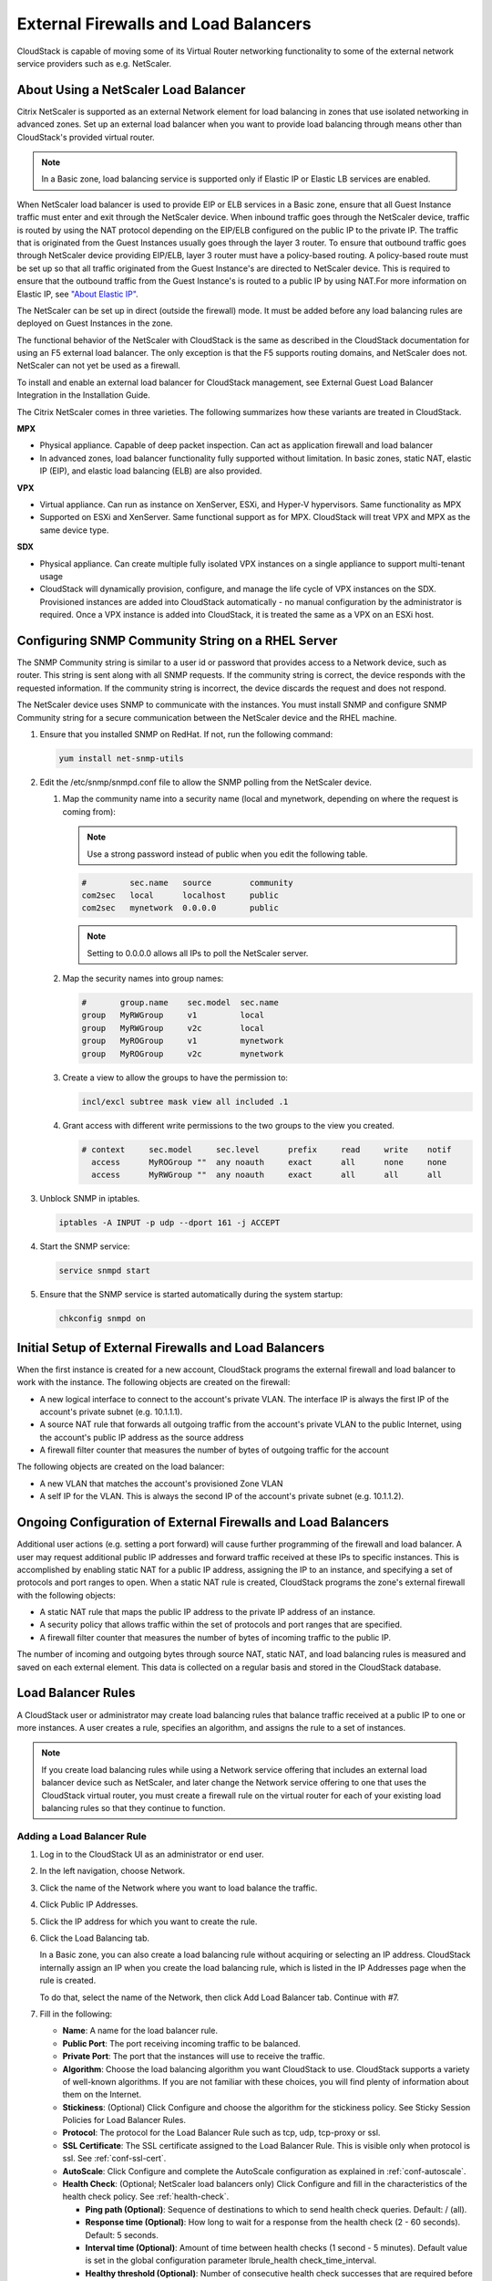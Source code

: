 .. Licensed to the Apache Software Foundation (ASF) under one
   or more contributor license agreements.  See the NOTICE file
   distributed with this work for additional information#
   regarding copyright ownership.  The ASF licenses this file
   to you under the Apache License, Version 2.0 (the
   "License"); you may not use this file except in compliance
   with the License.  You may obtain a copy of the License at
   http://www.apache.org/licenses/LICENSE-2.0
   Unless required by applicable law or agreed to in writing,
   software distributed under the License is distributed on an
   "AS IS" BASIS, WITHOUT WARRANTIES OR CONDITIONS OF ANY
   KIND, either express or implied.  See the License for the
   specific language governing permissions and limitations
   under the License.


External Firewalls and Load Balancers
-------------------------------------

CloudStack is capable of moving some of its Virtual Router networking functionality
to some of the external network service providers such as e.g. NetScaler.



About Using a NetScaler Load Balancer
~~~~~~~~~~~~~~~~~~~~~~~~~~~~~~~~~~~~~

Citrix NetScaler is supported as an external Network element for load
balancing in zones that use isolated networking in advanced zones. Set
up an external load balancer when you want to provide load balancing
through means other than CloudStack's provided virtual router.

.. note::
   In a Basic zone, load balancing service is supported only if
   Elastic IP or Elastic LB services are enabled.

When NetScaler load balancer is used to provide EIP or ELB services in a
Basic zone, ensure that all Guest Instance traffic must enter and exit through
the NetScaler device. When inbound traffic goes through the NetScaler
device, traffic is routed by using the NAT protocol depending on the
EIP/ELB configured on the public IP to the private IP. The traffic that
is originated from the Guest Instances usually goes through the layer 3
router. To ensure that outbound traffic goes through NetScaler device
providing EIP/ELB, layer 3 router must have a policy-based routing. A
policy-based route must be set up so that all traffic originated from
the Guest Instance's are directed to NetScaler device. This is required to
ensure that the outbound traffic from the Guest Instance's is routed to a
public IP by using NAT.For more information on Elastic IP, see
`"About Elastic IP" <#about-elastic-ip>`_.

The NetScaler can be set up in direct (outside the firewall) mode. It
must be added before any load balancing rules are deployed on Guest Instances
in the zone.

The functional behavior of the NetScaler with CloudStack is the same as
described in the CloudStack documentation for using an F5 external load
balancer. The only exception is that the F5 supports routing domains,
and NetScaler does not. NetScaler can not yet be used as a firewall.

To install and enable an external load balancer for CloudStack
management, see External Guest Load Balancer Integration in the
Installation Guide.

The Citrix NetScaler comes in three varieties. The following
summarizes how these variants are treated in CloudStack.

**MPX**

-  Physical appliance. Capable of deep packet inspection. Can act as
   application firewall and load balancer

-  In advanced zones, load balancer functionality fully supported without
   limitation. In basic zones, static NAT, elastic IP (EIP), and elastic
   load balancing (ELB) are also provided.

**VPX**

-  Virtual appliance. Can run as instance on XenServer, ESXi, and Hyper-V
   hypervisors. Same functionality as MPX

-  Supported on ESXi and XenServer. Same functional support as for MPX.
   CloudStack will treat VPX and MPX as the same device type.

**SDX**

-  Physical appliance. Can create multiple fully isolated VPX instances on
   a single appliance to support multi-tenant usage

-  CloudStack will dynamically provision, configure, and manage the life
   cycle of VPX instances on the SDX. Provisioned instances are added into
   CloudStack automatically - no manual configuration by the administrator
   is required. Once a VPX instance is added into CloudStack, it is treated
   the same as a VPX on an ESXi host.


Configuring SNMP Community String on a RHEL Server
~~~~~~~~~~~~~~~~~~~~~~~~~~~~~~~~~~~~~~~~~~~~~~~~~~

The SNMP Community string is similar to a user id or password that
provides access to a Network device, such as router. This string is sent
along with all SNMP requests. If the community string is correct, the
device responds with the requested information. If the community string
is incorrect, the device discards the request and does not respond.

The NetScaler device uses SNMP to communicate with the instances. You must
install SNMP and configure SNMP Community string for a secure
communication between the NetScaler device and the RHEL machine.

#. Ensure that you installed SNMP on RedHat. If not, run the following
   command:

   .. code:: bash

      yum install net-snmp-utils

#. Edit the /etc/snmp/snmpd.conf file to allow the SNMP polling from the
   NetScaler device.

   #. Map the community name into a security name (local and mynetwork,
      depending on where the request is coming from):

      .. note::
         Use a strong password instead of public when you edit the
         following table.

      .. code:: bash

         #         sec.name   source        community
         com2sec   local      localhost     public
         com2sec   mynetwork  0.0.0.0       public

      .. note:: Setting to 0.0.0.0 allows all IPs to poll the NetScaler server.

   #. Map the security names into group names:

      .. code:: bash

         #       group.name    sec.model  sec.name
         group   MyRWGroup     v1         local
         group   MyRWGroup     v2c        local
         group   MyROGroup     v1         mynetwork
         group   MyROGroup     v2c        mynetwork

   #. Create a view to allow the groups to have the permission to:

      .. code:: bash

         incl/excl subtree mask view all included .1

   #. Grant access with different write permissions to the two groups to
      the view you created.

      .. code:: bash

         # context     sec.model     sec.level      prefix     read     write    notif
           access      MyROGroup ""  any noauth     exact      all      none     none
           access      MyRWGroup ""  any noauth     exact      all      all      all

#. Unblock SNMP in iptables.

   .. code:: bash

      iptables -A INPUT -p udp --dport 161 -j ACCEPT

#. Start the SNMP service:

   .. code:: bash

      service snmpd start

#. Ensure that the SNMP service is started automatically during the
   system startup:

   .. code:: bash

      chkconfig snmpd on


Initial Setup of External Firewalls and Load Balancers
~~~~~~~~~~~~~~~~~~~~~~~~~~~~~~~~~~~~~~~~~~~~~~~~~~~~~~

When the first instance is created for a new account, CloudStack programs the
external firewall and load balancer to work with the instance. The following
objects are created on the firewall:

-  A new logical interface to connect to the account's private VLAN. The
   interface IP is always the first IP of the account's private subnet
   (e.g. 10.1.1.1).

-  A source NAT rule that forwards all outgoing traffic from the
   account's private VLAN to the public Internet, using the account's
   public IP address as the source address

-  A firewall filter counter that measures the number of bytes of
   outgoing traffic for the account

The following objects are created on the load balancer:

-  A new VLAN that matches the account's provisioned Zone VLAN

-  A self IP for the VLAN. This is always the second IP of the account's
   private subnet (e.g. 10.1.1.2).


Ongoing Configuration of External Firewalls and Load Balancers
~~~~~~~~~~~~~~~~~~~~~~~~~~~~~~~~~~~~~~~~~~~~~~~~~~~~~~~~~~~~~~

Additional user actions (e.g. setting a port forward) will cause further
programming of the firewall and load balancer. A user may request
additional public IP addresses and forward traffic received at these IPs
to specific instances. This is accomplished by enabling static NAT for a
public IP address, assigning the IP to an instance, and specifying a set of
protocols and port ranges to open. When a static NAT rule is created,
CloudStack programs the zone's external firewall with the following
objects:

-  A static NAT rule that maps the public IP address to the private IP
   address of an instance.

-  A security policy that allows traffic within the set of protocols and
   port ranges that are specified.

-  A firewall filter counter that measures the number of bytes of
   incoming traffic to the public IP.

The number of incoming and outgoing bytes through source NAT, static
NAT, and load balancing rules is measured and saved on each external
element. This data is collected on a regular basis and stored in the
CloudStack database.


Load Balancer Rules
~~~~~~~~~~~~~~~~~~~

A CloudStack user or administrator may create load balancing rules that
balance traffic received at a public IP to one or more instances. A user
creates a rule, specifies an algorithm, and assigns the rule to a set of
instances.

.. note::
   If you create load balancing rules while using a Network service
   offering that includes an external load balancer device such as
   NetScaler, and later change the Network service offering to one that
   uses the CloudStack virtual router, you must create a firewall rule on
   the virtual router for each of your existing load balancing rules so
   that they continue to function.


.. _adding-lb-rule:

Adding a Load Balancer Rule
^^^^^^^^^^^^^^^^^^^^^^^^^^^

#. Log in to the CloudStack UI as an administrator or end user.

#. In the left navigation, choose Network.

#. Click the name of the Network where you want to load balance the
   traffic.

#. Click Public IP Addresses.

#. Click the IP address for which you want to create the rule.

#. Click the Load Balancing tab.

   In a Basic zone, you can also create a load balancing rule without
   acquiring or selecting an IP address. CloudStack internally assign an
   IP when you create the load balancing rule, which is listed in the IP
   Addresses page when the rule is created.

   To do that, select the name of the Network, then click Add Load
   Balancer tab. Continue with #7.

#. Fill in the following:

   -  **Name**: A name for the load balancer rule.

   -  **Public Port**: The port receiving incoming traffic to be
      balanced.

   -  **Private Port**: The port that the instances will use to receive the
      traffic.

   -  **Algorithm**: Choose the load balancing algorithm you want
      CloudStack to use. CloudStack supports a variety of well-known
      algorithms. If you are not familiar with these choices, you will
      find plenty of information about them on the Internet.

   -  **Stickiness**: (Optional) Click Configure and choose the
      algorithm for the stickiness policy. See Sticky Session Policies
      for Load Balancer Rules.

   -  **Protocol**: The protocol for the Load Balancer Rule such as tcp, udp, tcp-proxy or ssl.

   -  **SSL Certificate**: The SSL certificate assigned to the Load Balancer Rule.
      This is visible only when protocol is ssl. See :ref:`conf-ssl-cert`.

   -  **AutoScale**: Click Configure and complete the AutoScale
      configuration as explained in :ref:`conf-autoscale`.

   -  **Health Check**: (Optional; NetScaler load balancers only) Click
      Configure and fill in the characteristics of the health check
      policy. See :ref:`health-check`.

      -  **Ping path (Optional)**: Sequence of destinations to which to
         send health check queries. Default: / (all).

      -  **Response time (Optional)**: How long to wait for a response
         from the health check (2 - 60 seconds). Default: 5 seconds.

      -  **Interval time (Optional)**: Amount of time between health
         checks (1 second - 5 minutes). Default value is set in the
         global configuration parameter lbrule\_health
         check\_time\_interval.

      -  **Healthy threshold (Optional)**: Number of consecutive health
         check successes that are required before declaring an instance
         healthy. Default: 2.

      -  **Unhealthy threshold (Optional)**: Number of consecutive
         health check failures that are required before declaring an
         instance unhealthy. Default: 10.

#. Click Add instances, then select two or more instances that will divide the load
   of incoming traffic, and click Apply.

   The new load balancer rule appears in the list. You can repeat these
   steps to add more load balancer rules for this IP address.


Sticky Session Policies for Load Balancer Rules
^^^^^^^^^^^^^^^^^^^^^^^^^^^^^^^^^^^^^^^^^^^^^^^

Sticky sessions are used in Web-based applications to ensure continued
availability of information across the multiple requests in a user's
session. For example, if a shopper is filling a cart, you need to
remember what has been purchased so far. The concept of "stickiness" is
also referred to as persistence or maintaining state.

Any load balancer rule defined in CloudStack can have a stickiness
policy. The policy consists of a name, stickiness method, and
parameters. The parameters are name-value pairs or flags, which are
defined by the load balancer vendor. The stickiness method could be load
balancer-generated cookie, application-generated cookie, or
source-based. In the source-based method, the source IP address is used
to identify the user and locate the user's stored data. In the other
methods, cookies are used. The cookie generated by the load balancer or
application is included in request and response URLs to create
persistence. The cookie name can be specified by the administrator or
automatically generated. A variety of options are provided to control
the exact behavior of cookies, such as how they are generated and
whether they are cached.

There are three stickiness methods that are supported explained with the possible options to configure as below,

1. Lbcookie: In this method, cookie is created by the load balancer and sent to the client.
The client sends this cookie back with every subsequent request, and the load balancer uses the
cookie information to determine which backend server to route the request to.

Following are the options available to configure,

-  Cookie name: This is the name of the cookie that the load balancer will create and send to the client.

-  Mode: This option determines how the load balancer should handle the cookie (default value is insert).
   The available options are:

   a. Insert: The load balancer will insert the cookie into the client's request.
   b. Rewrite: The load balancer will rewrite the cookie in the client's request if it already exists.
   c. Prefix: The load balancer will prefix the cookie name with a specified prefix.
   d. Indirect: The load balancer will insert an indirect cookie, which contains a reference to the actual cookie value.

-  No cache: This option specifies whether the cookie should be cached by the client's browser.
   If this option is enabled, the client's browser will not cache the cookie.

-  Indirect: If this is provided, then the cookie value will contain a reference to the actual value, which will be stored on the load balancer.

-  Post only: This option specifies whether the cookie should be sent only with POST requests.

-  Domain: This option specifies the domain for which the cookie is valid. You can specify a domain name or IP address.

2. Appcookie: In this method, the application running on the backend servers creates a cookie and
sends it to the client. The client sends this cookie back with every subsequent request, and the
load balancer uses the cookie information to determine which backend server to route the request to.

Following are the options available to configure,

-  Cookie name and mode are same as above

-  Length: This option specifies the length of the cookie value (default value is 52).

-  Hold time: This option specifies the length of time that the cookie should be held (default value is 3hours).
   The cookie will be held for this amount of time, after which it will expire.

-  Request learn: This option specifies whether the load balancer should learn the cookie value from the first request that it receives.

-  Prefix: This option specifies a prefix to be added to the cookie value.

3. Source-based: In this method, the load balancer uses the source IP address of the client
to determine which backend server to route the request to. The load balancer maintains a mapping of
client IP addresses to backend servers and uses this mapping to ensure that subsequent requests from
the same client are always routed to the same backend server.

-  Table size: This option specifies the maximum number of entries (default 200k) that can be stored in the source-based stickiness table.
   The table stores mappings between client IP addresses and backend servers.

-  Expires: This option specifies the length of time (default 30m) that a mapping between a client IP address and a backend server
   should be kept in the stickiness table. After this time has elapsed, the mapping will expire and be removed from the table.

4. None: If None is selected after a sticky policy is already configured then it will be removed.

Load Balancer Configurations
^^^^^^^^^^^^^^^^^^^^^^^^^^^^^^^^^^^^^

(CloudStack Virtual Router and Vpc Virtual Router only)

CloudStack Virtual Routers use haproxy to provide load balancer.The following is the configurations of haproxy.

.. cssclass:: table-striped table-bordered table-hover

=================   ================   ====================================================================================================
Configuration       Scope                           Description
=================   ================   ====================================================================================================
maxconn             global             the maximum per-process number of concurrent connections. The default value is 4096.
maxpipes            global             the maximum per-process number of pipes. The default value is maxconn/4.
timeout connect     defaults           the maximum time to wait for a connection attempt to a server to succeed. The default value is 5 seconds.
timeout client      defaults           the maximum inactivity time on the server side. The default value is 50 seconds.
timeout server      defaults           the maximum inactivity time on the client side. The default value is 50 seconds.
option              defaults           the following options are enabled: redispatch, forwardfor, httpclose
stats enable        stats              Enable statistics reporting with default settings. It listens on <Source NAT IP>:8081. The port can be changed by global setting "network.loadbalancer.haproxy.stats.port".
stats uri           stats              Enable statistics and define the URI prefix to access them. The default value is "/admin?stats". The URI can be changed by global setting "network.loadbalancer.haproxy.stats.uri".
stats realm         stats              Enable statistics and set authentication realm. The default value is "Haproxy\\ Statistics".
stats auth          stats              Enable statistics with authentication and grant access to an account. The default value is "admin1:AdMiN123". The username/password can be changed by global setting "network.loadbalancer.haproxy.stats.auth".
=================   ================   ====================================================================================================



.. _health-check:

Health Checks for Load Balancer Rules
^^^^^^^^^^^^^^^^^^^^^^^^^^^^^^^^^^^^^

(NetScaler load balancer only; requires NetScaler version 10.0)

Health checks are used in load-balanced applications to ensure that
requests are forwarded only to running, available services. When
creating a load balancer rule, you can specify a health check policy.
This is in addition to specifying the stickiness policy, algorithm, and
other load balancer rule options. You can configure one health check
policy per load balancer rule.

Any load balancer rule defined on a NetScaler load balancer in
CloudStack can have a health check policy. The policy consists of a ping
path, thresholds to define "healthy" and "unhealthy" states, health
check frequency, and timeout wait interval.

When a health check policy is in effect, the load balancer will stop
forwarding requests to any resources that are found to be unhealthy. If
the resource later becomes available again, the periodic health check
will discover it, and the resource will once again be added to the pool
of resources that can receive requests from the load balancer. At any
given time, the most recent result of the health check is displayed in
the UI. For any instance that is attached to a load balancer rule with a
health check configured, the state will be shown as UP or DOWN in the UI
depending on the result of the most recent health check.

You can delete or modify existing health check policies.

To configure how often the health check is performed by default, use the
global configuration setting healthcheck.update.interval (default value
is 600 seconds). You can override this value for an individual health
check policy.

For details on how to set a health check policy using the UI, see
:ref:`adding-lb-rule`.


.. _conf-ssl-cert: 

Configuring SSL Certificate for Load Balancer Rules
~~~~~~~~~~~~~~~~~~~~~~~~~~~~~~~~~~~~~~~~~~~~~~~~~~~

SSL Offloading allows load balancers to handle encryption and decryption of
HTTP(s) traffic giving plain text HTTP to the back end servers freeing them
from the resource intensive task of handling encryption and decryption.
SSL Offloading supports CloudStack Virtual Router since Apache CloudStack 4.22.0.

- Upload SSL certificates

SSL certificate is required for SSL offloading feature. As the first step, users
need to upload SSL certificates for the accounts or projects.

|ssl-certificate-account.png|

Click "Upload SSL Certificate" button, input the following fields in the dialog, click "Submit"

    * Name: the name of the SSL certificate. This is required.
    * Certificate: the SSL certificate. This is required.
    * Private Key: the private key of the SSL certificate. This is required.
    * Certificate chain: the ROOT CA and intermediate certificate(s) of the SSL certificate. Please input if exist, otherwise the SSL certificate might not work.
    * Password: the password of the private key. Currently it is unsupported when use CloudStack Virtual Router for SSL offloading.
    * Revocation check: Whether enables revocation checking for certificates. Please do not check if self-signed SSL certificate.

|ssl-certificate-upload.png|

Users can view or remove the SSL certificates on the same page.

|ssl-certificate-list.png| 

For projects, go to the project page and click "Certificates" tab

|ssl-certificate-project.png|

- Create Load balancer rule with SSL Certificate

SSL certificate can be configured only when the protocol of load balancer rule is ssl.

|ssl-certificate-new-lb-rule.png|

Click "SSL certificate" button, select a SSL certificate, click "OK"

|ssl-certificate-new-lb-rule-select.png|

- Assign SSL certificate to existing Load balancer rule

If the load balancer rule has been created without SSL certificate, update protocol to SSL if it is not

|ssl-certificate-update-lb-rule-protocol.png|

Click "Manage" button under the "SSL certificate" field, select a SSL certificate,
click "Replace" or "Assign" button to assign a new SSL certificate.

|ssl-certificate-update-lb-rule-ssl-cert.png|

User can remove the SSL certificate from load balancer rule by clicking "Remove" button.

.. note::
   Since SSL offloading increases CPU utilization on the load balancer,
   please allocate more resources to the Virtual Router when expecting high traffic.


.. _conf-autoscale:

Configuring AutoScale
~~~~~~~~~~~~~~~~~~~~~

AutoScaling allows you to scale your back-end services or application
instances up or down seamlessly and automatically according to the conditions
you define. With AutoScaling enabled, you can ensure that the number of
instances you are using seamlessly scale up when demand increases, and
automatically decreases when demand subsides. Thus it helps you save
compute costs by terminating underused instances automatically and launching
new instances when you need them, without the need for manual intervention.

NetScaler AutoScaling is designed to seamlessly launch or terminate instances
based on user-defined conditions. Conditions for triggering a scaleup or
scaledown action can vary from a simple use case like monitoring the CPU
usage of a server to a complex use case of monitoring a combination of
server's responsiveness and its CPU usage. For example, you can
configure AutoScaling to launch an additional instance whenever CPU usage
exceeds 80 percent for 15 minutes, or to remove an instance whenever CPU usage
is less than 20 percent for 30 minutes.

CloudStack uses the NetScaler load balancer to monitor all aspects of a
system's health and work in unison with CloudStack to initiate scale-up
or scale-down actions.

.. note::
   AutoScale is supported on NetScaler Release 10 Build 74.4006.e and beyond.


Prerequisites
^^^^^^^^^^^^^

Before you configure an AutoScale rule, consider the following:

-  Ensure that the necessary template is prepared before configuring
   AutoScale. When an instance is deployed by using a template and when it
   comes up, the application should be up and running.

   .. note::
      If the application is not running, the NetScaler device considers the
      instance as ineffective and continues provisioning the instances unconditionally
      until the resource limit is exhausted.

-  Deploy the templates you prepared. Ensure that the applications come
   up on the first boot and is ready to take the traffic. Observe the
   time requires to deploy the template. Consider this time when you
   specify the quiet time while configuring AutoScale.

-  The AutoScale feature supports the SNMP counters that can be used to
   define conditions for taking scale up or scale down actions. To
   monitor the SNMP-based counter, ensure that the SNMP agent is
   installed in the template used for creating the AutoScale instances, and
   the SNMP operations work with the configured SNMP community and port
   by using standard SNMP managers. For example, see
   `"Configuring SNMP Community String on a RHELServer"
   <#configuring-snmp-community-string-on-a-rhel-server>`_
   to configure SNMP on a RHEL machine.

-  Ensure that the endpoint.url parameter present in the Global
   Settings is set to the Management Server API URL. For example,
   ``http://10.102.102.22:8080/client/api``. In a multi-node Management
   Server deployment, use the virtual IP address configured in the load
   balancer for the management server's cluster. Additionally, ensure
   that the NetScaler device has access to this IP address to provide
   AutoScale support.

   If you update the endpoint.url, disable the AutoScale functionality
   of the load balancer rules in the system, then enable them back to
   reflect the changes. For more information see :ref:`update-autoscale`.

-  If the API Key and Secret Key are regenerated for an AutoScale user,
   ensure that the AutoScale functionality of the load balancers that
   the user participates in are disabled and then enabled to reflect the
   configuration changes in the NetScaler.

-  In an advanced Zone, ensure that at least one instance should be present
   before configuring a load balancer rule with AutoScale. Having one instance
   in the Network ensures that the Network is in implemented state for
   configuring AutoScale.


Configuration
^^^^^^^^^^^^^

Specify the following:

|autoscaleateconfig.png|

-  **Template**: A template consists of a base OS image and application.
   A template is used to provision the new instance of an application on
   a scaleup action. When an instance is deployed from a template, the instance can
   start taking the traffic from the load balancer without any admin
   intervention. For example, if the instance is deployed for a Web service,
   it should have the Web server running, the database connected, and so
   on.

-  **Compute offering**: A predefined set of virtual hardware
   attributes, including CPU speed, number of CPUs, and RAM size, that
   the user can select when creating a new Instance.
   Choose one of the compute offerings to be used while provisioning an
   Instance as part of scaleup action.

-  **Min Instance**: The minimum number of active instances that is
   assigned to a load balancing rule. The active instances are the
   application instances that are up and serving the traffic, and are
   being load balanced. This parameter ensures that a load balancing
   rule has at least the configured number of active instances are
   available to serve the traffic.

   .. note::
      If an application, such as SAP, running on an instance is down for
      some reason, the instance is then not counted as part of Min Instance
      parameter, and the AutoScale feature initiates a scaleup action if
      the number of active instances is below the configured value.
      Similarly, when an application instance comes up from its earlier
      down state, this application instance is counted as part of the
      active instance count and the AutoScale process initiates a scaledown
      action when the active instance count breaches the Max instance
      value.

-  **Max Instance**: Maximum number of active instances that **should
   be assigned to**\ a load balancing rule. This parameter defines the
   upper limit of active instances that can be assigned to a load
   balancing rule.

   Specifying a large value for the maximum instance parameter might
   result in provisioning large number of instances, which in turn
   leads to a single load balancing rule exhausting the instances
   limit specified at the account or domain level.

   .. note::
      If an application, such as SAP, running on an instance is down for
      some reason, the instance is not counted as part of Max Instance parameter.
      So there may be scenarios where the number of instances provisioned for a
      scaleup action might be more than the configured Max Instance value.
      Once the application instances in the instances are up from an earlier down
      state, the AutoScale feature starts aligning to the configured Max
      Instance value.

Specify the following scale-up and scale-down policies:

-  **Duration**: The duration, in seconds, for which the conditions you
   specify must be true to trigger a scaleup action. The conditions
   defined should hold true for the entire duration you specify for an
   AutoScale action to be invoked.

-  **Counter**: The performance counters expose the state of the
   monitored instances. By default, CloudStack offers four performance
   counters: Three SNMP counters and one NetScaler counter. The SNMP
   counters are Linux User CPU, Linux System CPU, and Linux CPU Idle.
   The NetScaler counter is ResponseTime. The root administrator can add
   additional counters into CloudStack by using the CloudStack API.

-  **Operator**: The following five relational operators are supported
   in AutoScale feature: Greater than, Less than, Less than or equal to,
   Greater than or equal to, and Equal to.

-  **Threshold**: Threshold value to be used for the counter. Once the
   counter defined above breaches the threshold value, the AutoScale
   feature initiates a scaleup or scaledown action.

-  **Add**: Click Add to add the condition.

Additionally, if you want to configure the advanced settings, click Show
advanced settings, and specify the following:

-  **Polling interval**: Frequency in which the conditions, combination
   of counter, operator and threshold, are to be evaluated before taking
   a scale up or down action. The default polling interval is 30
   seconds.

-  **Quiet Time**: This is the cool down period after an AutoScale
   action is initiated. The time includes the time taken to complete
   provisioning an instance from its template and the time taken by an
   application to be ready to serve traffic. This quiet time allows the
   fleet to come up to a stable state before any action can take place.
   The default is 300 seconds.

-  **Destroy Instance Grace Period**: The duration in seconds, after a
   scaledown action is initiated, to wait before the instance is destroyed as
   part of scaledown action. This is to ensure graceful close of any
   pending sessions or transactions being served by the instance marked for
   destroy. The default is 120 seconds.

-  **Security Groups**: Security groups provide a way to isolate traffic
   to the instances. A security group is a group of instances that filter
   their incoming and outgoing traffic according to a set of rules,
   called ingress and egress rules. These rules filter Network traffic
   according to the IP address that is attempting to communicate with
   the instance.

-  **Disk Offerings**: A predefined set of disk size for primary data
   storage.

-  **SNMP Community**: The SNMP community string to be used by the
   NetScaler device to query the configured counter value from the
   provisioned instances. Default is public.

-  **SNMP Port**: The port number on which the SNMP agent that run on
   the provisioned instances is listening. Default port is 161.

-  **User**: This is the user that the NetScaler device use to invoke
   scaleup and scaledown API calls to the cloud. If no option is
   specified, the user who configures AutoScaling is applied. Specify
   another user name to override.

-  **Apply**: Click Apply to create the AutoScale configuration.


Disabling and Enabling an AutoScale Configuration
^^^^^^^^^^^^^^^^^^^^^^^^^^^^^^^^^^^^^^^^^^^^^^^^^

If you want to perform any maintenance operation on the AutoScale
instances, disable the AutoScale configuration. When the AutoScale
configuration is disabled, no scaleup or scaledown action is performed.
You can use this downtime for the maintenance activities. To disable the
AutoScale configuration, click the Disable AutoScale |EnableDisable.png| button.

The button toggles between enable and disable, depending on whether
AutoScale is currently enabled or not. After the maintenance operations
are done, you can enable the AutoScale configuration back. To enable,
open the AutoScale configuration page again, then click the Enable
AutoScale |EnableDisable.png| button.


.. _update-autoscale:

Updating an AutoScale Configuration
^^^^^^^^^^^^^^^^^^^^^^^^^^^^^^^^^^^

You can update the various parameters and add or delete the conditions
in a scaleup or scaledown rule. Before you update an AutoScale
configuration, ensure that you disable the AutoScale load balancer rule
by clicking the Disable AutoScale button.

After you modify the required AutoScale parameters, click Apply. To
apply the new AutoScale policies, open the AutoScale configuration page
again, then click the Enable AutoScale button.


Runtime Considerations
^^^^^^^^^^^^^^^^^^^^^^

-  An administrator should not assign an instance to a load balancing rule
   which is configured for AutoScale.

-  Before an instance provisioning is completed if NetScaler is shutdown or
   restarted, the provisioned instance cannot be a part of the load balancing
   rule though the intent was to assign it to a load balancing rule. To
   workaround, rename the AutoScale provisioned instances based on the rule
   name or ID so at any point of time the instances can be reconciled to its
   load balancing rule.

-  Making API calls outside the context of AutoScale, such as destroyVM,
   on an autoscaled instance leaves the load balancing configuration in an
   inconsistent state. Though instance is destroyed from the load balancer
   rule, NetScaler continues to show the instance as a service assigned to a
   rule.


.. |autoscaleateconfig.png| image:: /_static/images/autoscale-config.png
   :alt: Configuring AutoScale.
.. |EnableDisable.png| image:: /_static/images/enable-disable-autoscale.png
   :alt: button to enable or disable AutoScale.
.. |ssl-certificate-account.png| image:: /_static/images/ssl-certificate-account.png
   :alt: Manage certificates for account.
.. |ssl-certificate-upload.png| image:: /_static/images/ssl-certificate-upload.png
   :alt: Upload SSL certificate for account.
.. |ssl-certificate-list.png| image:: /_static/images/ssl-certificate-list.png
   :alt: List of certificates for account.
.. |ssl-certificate-project.png| image:: /_static/images/ssl-certificate-project.png
   :alt: Manage certificates for project.
.. |ssl-certificate-new-lb-rule.png| image:: /_static/images/ssl-certificate-new-lb-rule.png
   :alt: Create load balancer rule with SSL protocol
.. |ssl-certificate-new-lb-rule-select.png| image:: /_static/images/ssl-certificate-new-lb-rule-select.png
   :alt: Select SSL certificate for new load balancer rule.
.. |ssl-certificate-update-lb-rule-protocol.png| image:: /_static/images/ssl-certificate-update-lb-rule-protocol.png
   :alt: Update protocol of load balancer rule to SSL.
.. |ssl-certificate-update-lb-rule-ssl-cert.png| image:: /_static/images/ssl-certificate-update-lb-rule-ssl-cert.png
   :alt: Manage certificates of load balancer rule.

